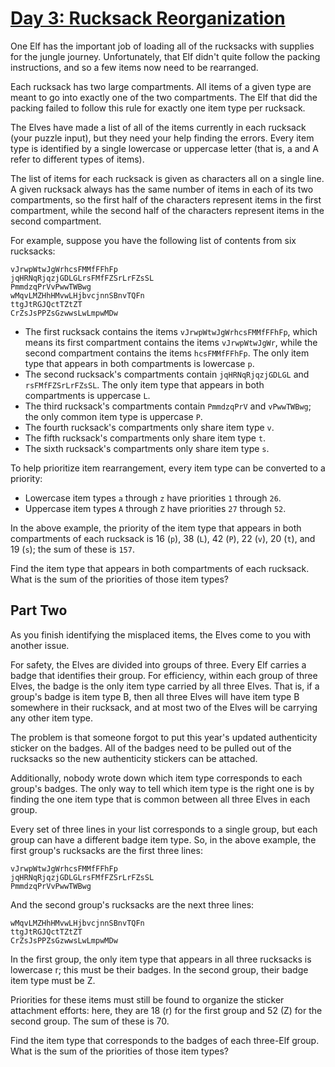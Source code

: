 * [[https://adventofcode.com/2022/day/3][Day 3: Rucksack Reorganization]]

One Elf has the important job of loading all of the rucksacks with supplies for
the jungle journey. Unfortunately, that Elf didn't quite follow the packing
instructions, and so a few items now need to be rearranged.

Each rucksack has two large compartments. All items of a given type are meant to
go into exactly one of the two compartments. The Elf that did the packing failed
to follow this rule for exactly one item type per rucksack.

The Elves have made a list of all of the items currently in each rucksack (your
puzzle input), but they need your help finding the errors. Every item type is
identified by a single lowercase or uppercase letter (that is, a and A refer to
different types of items).

The list of items for each rucksack is given as characters all on a single line.
A given rucksack always has the same number of items in each of its two
compartments, so the first half of the characters represent items in the first
compartment, while the second half of the characters represent items in the
second compartment.

For example, suppose you have the following list of contents from six rucksacks:

#+begin_example
vJrwpWtwJgWrhcsFMMfFFhFp
jqHRNqRjqzjGDLGLrsFMfFZSrLrFZsSL
PmmdzqPrVvPwwTWBwg
wMqvLMZHhHMvwLHjbvcjnnSBnvTQFn
ttgJtRGJQctTZtZT
CrZsJsPPZsGzwwsLwLmpwMDw
#+end_example

    - The first rucksack contains the items ~vJrwpWtwJgWrhcsFMMfFFhFp~, which
      means its first compartment contains the items ~vJrwpWtwJgWr~, while the
      second compartment contains the items ~hcsFMMfFFhFp~. The only item type
      that appears in both compartments is lowercase ~p~.
    - The second rucksack's compartments contain ~jqHRNqRjqzjGDLGL~ and
      ~rsFMfFZSrLrFZsSL~. The only item type that appears in both compartments
      is uppercase ~L~.
    - The third rucksack's compartments contain ~PmmdzqPrV~ and ~vPwwTWBwg~; the
      only common item type is uppercase ~P~.
    - The fourth rucksack's compartments only share item type ~v~.
    - The fifth rucksack's compartments only share item type ~t~.
    - The sixth rucksack's compartments only share item type ~s~.

To help prioritize item rearrangement, every item type can be converted to a priority:

    - Lowercase item types ~a~ through ~z~ have priorities ~1~ through ~26~.
    - Uppercase item types ~A~ through ~Z~ have priorities ~27~ through ~52~.

In the above example, the priority of the item type that appears in both
compartments of each rucksack is 16 (~p~), 38 (~L~), 42 (~P~), 22 (~v~), 20
(~t~), and 19 (~s~); the sum of these is ~157~.

Find the item type that appears in both compartments of each rucksack. What is
the sum of the priorities of those item types?

** Part Two

As you finish identifying the misplaced items, the Elves come to you with
another issue.

For safety, the Elves are divided into groups of three. Every Elf carries a
badge that identifies their group. For efficiency, within each group of three
Elves, the badge is the only item type carried by all three Elves. That is, if a
group's badge is item type B, then all three Elves will have item type B
somewhere in their rucksack, and at most two of the Elves will be carrying any
other item type.

The problem is that someone forgot to put this year's updated authenticity
sticker on the badges. All of the badges need to be pulled out of the rucksacks
so the new authenticity stickers can be attached.

Additionally, nobody wrote down which item type corresponds to each group's
badges. The only way to tell which item type is the right one is by finding the
one item type that is common between all three Elves in each group.

Every set of three lines in your list corresponds to a single group, but each
group can have a different badge item type. So, in the above example, the first
group's rucksacks are the first three lines:

#+begin_example
vJrwpWtwJgWrhcsFMMfFFhFp
jqHRNqRjqzjGDLGLrsFMfFZSrLrFZsSL
PmmdzqPrVvPwwTWBwg
#+end_example

And the second group's rucksacks are the next three lines:

#+begin_example
wMqvLMZHhHMvwLHjbvcjnnSBnvTQFn
ttgJtRGJQctTZtZT
CrZsJsPPZsGzwwsLwLmpwMDw
#+end_example

In the first group, the only item type that appears in all three rucksacks is
lowercase r; this must be their badges. In the second group, their badge item
type must be Z.

Priorities for these items must still be found to organize the sticker
attachment efforts: here, they are 18 (r) for the first group and 52 (Z) for the
second group. The sum of these is 70.

Find the item type that corresponds to the badges of each three-Elf group. What
is the sum of the priorities of those item types?
